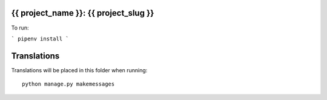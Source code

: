 {{ project_name }}: {{ project_slug }}
==================

To run:

```
pipenv install
```

Translations
============

Translations will be placed in this folder when running::

    python manage.py makemessages
